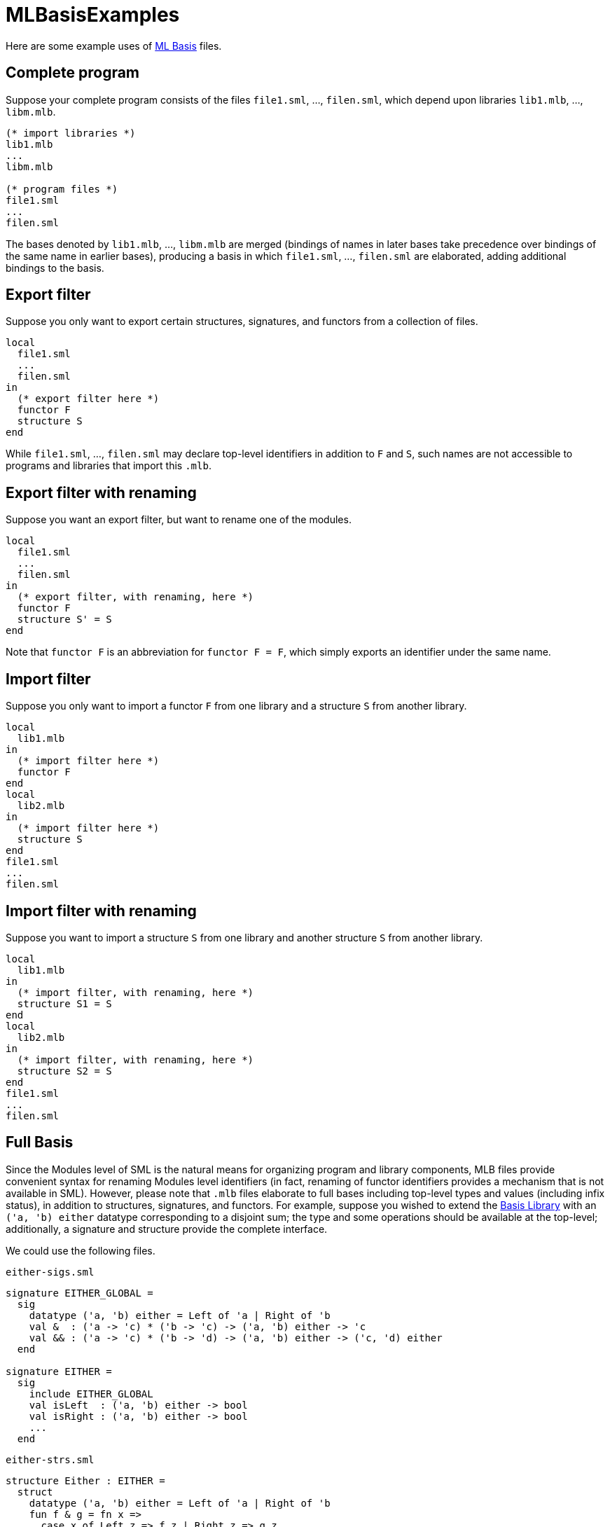 = MLBasisExamples

Here are some example uses of <<MLBasis#,ML Basis>> files.


== Complete program

Suppose your complete program consists of the files `file1.sml`, ...,
`filen.sml`, which depend upon libraries `lib1.mlb`, ..., `libm.mlb`.

----
(* import libraries *)
lib1.mlb
...
libm.mlb

(* program files *)
file1.sml
...
filen.sml
----

The bases denoted by `lib1.mlb`, ..., `libm.mlb` are merged (bindings
of names in later bases take precedence over bindings of the same name
in earlier bases), producing a basis in which `file1.sml`, ...,
`filen.sml` are elaborated, adding additional bindings to the basis.


== Export filter

Suppose you only want to export certain structures, signatures, and
functors from a collection of files.

----
local
  file1.sml
  ...
  filen.sml
in
  (* export filter here *)
  functor F
  structure S
end
----

While `file1.sml`, ..., `filen.sml` may declare top-level identifiers
in addition to `F` and `S`, such names are not accessible to programs
and libraries that import this `.mlb`.


== Export filter with renaming

Suppose you want an export filter, but want to rename one of the
modules.

----
local
  file1.sml
  ...
  filen.sml
in
  (* export filter, with renaming, here *)
  functor F
  structure S' = S
end
----

Note that `functor F` is an abbreviation for `functor F = F`, which
simply exports an identifier under the same name.


== Import filter

Suppose you only want to import a functor `F` from one library and a
structure `S` from another library.

----
local
  lib1.mlb
in
  (* import filter here *)
  functor F
end
local
  lib2.mlb
in
  (* import filter here *)
  structure S
end
file1.sml
...
filen.sml
----


== Import filter with renaming

Suppose you want to import a structure `S` from one library and
another structure `S` from another library.

----
local
  lib1.mlb
in
  (* import filter, with renaming, here *)
  structure S1 = S
end
local
  lib2.mlb
in
  (* import filter, with renaming, here *)
  structure S2 = S
end
file1.sml
...
filen.sml
----


== Full Basis

Since the Modules level of SML is the natural means for organizing
program and library components, MLB files provide convenient syntax
for renaming Modules level identifiers (in fact, renaming of functor
identifiers provides a mechanism that is not available in SML).
However, please note that `.mlb` files elaborate to full bases
including top-level types and values (including infix status), in
addition to structures, signatures, and functors.  For example,
suppose you wished to extend the <<BasisLibrary#,Basis Library>> with an
`('a, 'b) either` datatype corresponding to a disjoint sum; the type
and some operations should be available at the top-level;
additionally, a signature and structure provide the complete
interface.

We could use the following files.

`either-sigs.sml`
[source,sml]
----
signature EITHER_GLOBAL =
  sig
    datatype ('a, 'b) either = Left of 'a | Right of 'b
    val &  : ('a -> 'c) * ('b -> 'c) -> ('a, 'b) either -> 'c
    val && : ('a -> 'c) * ('b -> 'd) -> ('a, 'b) either -> ('c, 'd) either
  end

signature EITHER =
  sig
    include EITHER_GLOBAL
    val isLeft  : ('a, 'b) either -> bool
    val isRight : ('a, 'b) either -> bool
    ...
  end
----

`either-strs.sml`
[source,sml]
----
structure Either : EITHER =
  struct
    datatype ('a, 'b) either = Left of 'a | Right of 'b
    fun f & g = fn x =>
      case x of Left z => f z | Right z => g z
    fun f && g = (Left o f) & (Right o g)
    fun isLeft x = ((fn _ => true) & (fn _ => false)) x
    fun isRight x = (not o isLeft) x
    ...
  end
structure EitherGlobal : EITHER_GLOBAL = Either
----

`either-infixes.sml`
[source,sml]
----
infixr 3 & &&
----

`either-open.sml`
[source,sml]
----
open EitherGlobal
----

`either.mlb`
----
either-infixes.sml
local
  (* import Basis Library *)
  $(SML_LIB)/basis/basis.mlb
  either-sigs.sml
  either-strs.sml
in
  signature EITHER
  structure Either
  either-open.sml
end
----

A client that imports `either.mlb` will have access to neither
`EITHER_GLOBAL` nor `EitherGlobal`, but will have access to the type
`either` and the values `&` and `&&` (with infix status) in the
top-level environment.  Note that `either-infixes.sml` is outside the
scope of the local, because we want the infixes available in the
implementation of the library and to clients of the library.
